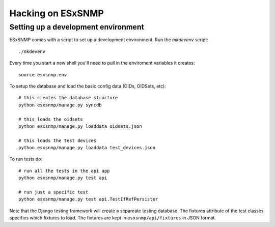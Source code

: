 ==================
Hacking on ESxSNMP
==================


Setting up a development environment
------------------------------------

ESxSNMP comes with a script to set up a development environment.  Run the
`mkdevenv` script::

    ./mkdevenv

Every time you start a new shell you'll need to pull in the enviroment
variables it creates::

    source esxsnmp.env

To setup the database and load the basic config data (OIDs, OIDSets, etc)::

    # this creates the database structure
    python esxsnmp/manage.py syncdb

    # this loads the oidsets
    python esxsnmp/manage.py loaddata oidsets.json

    # this loads the test devices
    python esxsnmp/manage.py loaddata test_devices.json

To run tests do::

    # run all the tests in the api app
    python esxsnmp/manage.py test api 

    # run just a specific test
    python esxsnmp/manage.py test api.TestIfRefPersister  

Note that the Django testing framework will create a separeate testing
database.  The fixtures attribute of the test classes specifies which fixtures
to load.  The fixtures are kept in ``esxsnmp/api/fixtures`` in JSON format.
